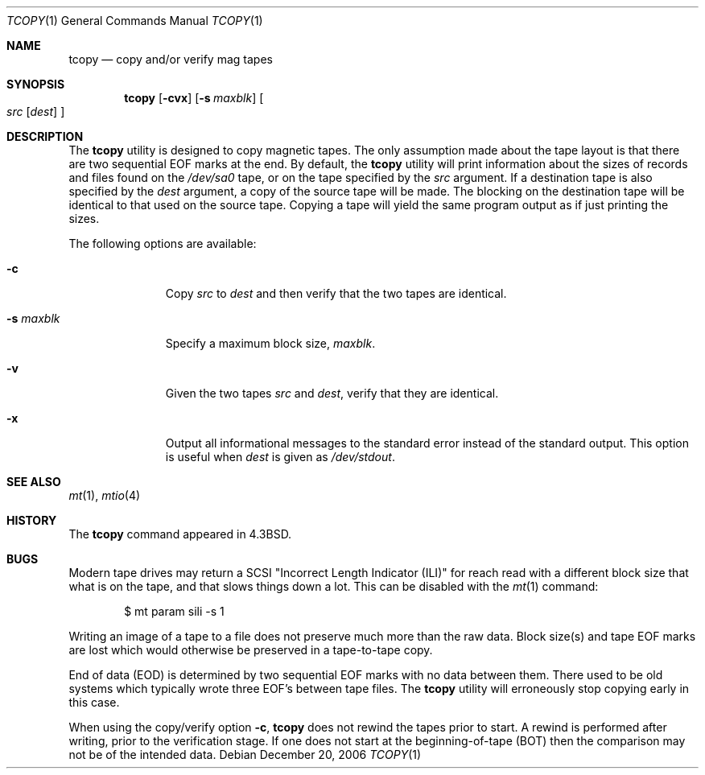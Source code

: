 .\" Copyright (c) 1985, 1990, 1991, 1993
.\"	The Regents of the University of California.  All rights reserved.
.\"
.\" Redistribution and use in source and binary forms, with or without
.\" modification, are permitted provided that the following conditions
.\" are met:
.\" 1. Redistributions of source code must retain the above copyright
.\"    notice, this list of conditions and the following disclaimer.
.\" 2. Redistributions in binary form must reproduce the above copyright
.\"    notice, this list of conditions and the following disclaimer in the
.\"    documentation and/or other materials provided with the distribution.
.\" 3. Neither the name of the University nor the names of its contributors
.\"    may be used to endorse or promote products derived from this software
.\"    without specific prior written permission.
.\"
.\" THIS SOFTWARE IS PROVIDED BY THE REGENTS AND CONTRIBUTORS ``AS IS'' AND
.\" ANY EXPRESS OR IMPLIED WARRANTIES, INCLUDING, BUT NOT LIMITED TO, THE
.\" IMPLIED WARRANTIES OF MERCHANTABILITY AND FITNESS FOR A PARTICULAR PURPOSE
.\" ARE DISCLAIMED.  IN NO EVENT SHALL THE REGENTS OR CONTRIBUTORS BE LIABLE
.\" FOR ANY DIRECT, INDIRECT, INCIDENTAL, SPECIAL, EXEMPLARY, OR CONSEQUENTIAL
.\" DAMAGES (INCLUDING, BUT NOT LIMITED TO, PROCUREMENT OF SUBSTITUTE GOODS
.\" OR SERVICES; LOSS OF USE, DATA, OR PROFITS; OR BUSINESS INTERRUPTION)
.\" HOWEVER CAUSED AND ON ANY THEORY OF LIABILITY, WHETHER IN CONTRACT, STRICT
.\" LIABILITY, OR TORT (INCLUDING NEGLIGENCE OR OTHERWISE) ARISING IN ANY WAY
.\" OUT OF THE USE OF THIS SOFTWARE, EVEN IF ADVISED OF THE POSSIBILITY OF
.\" SUCH DAMAGE.
.\"
.Dd December 20, 2006
.Dt TCOPY 1
.Os
.Sh NAME
.Nm tcopy
.Nd copy and/or verify mag tapes
.Sh SYNOPSIS
.Nm
.Op Fl cvx
.Op Fl s Ar maxblk
.Oo Ar src Op Ar dest
.Oc
.Sh DESCRIPTION
The
.Nm
utility is designed to copy magnetic tapes.
The only assumption made
about the tape layout is that there are two sequential EOF marks
at the end.
By default, the
.Nm
utility will print
information about the sizes of records and files found
on the
.Pa /dev/sa0
tape, or on the tape specified by the
.Ar src
argument.
If a destination tape is also specified by the
.Ar dest
argument, a copy of the source tape will be made.
The blocking on the
destination tape will be identical to that used on the source tape.
Copying
a tape will yield the same program output as if just printing the sizes.
.Pp
The following options are available:
.Bl -tag -width ".Fl s Ar maxblk"
.It Fl c
Copy
.Ar src
to
.Ar dest
and then verify that the two tapes are identical.
.It Fl s Ar maxblk
Specify a maximum block size,
.Ar maxblk .
.It Fl v
Given the two tapes
.Ar src
and
.Ar dest ,
verify that they are identical.
.It Fl x
Output all informational messages to the standard error
instead of the standard output.
This option is useful when
.Ar dest
is given as
.Pa /dev/stdout .
.El
.Sh SEE ALSO
.Xr mt 1 ,
.Xr mtio 4
.Sh HISTORY
The
.Nm
command appeared in
.Bx 4.3 .
.Sh BUGS
.Bl -item
.It
Modern tape drives may return a SCSI "Incorrect Length Indicator (ILI)"
for reach read with a different block size that what is on the
tape, and that slows things down a lot.
This can be disabled with the
.Xr mt 1
command:
.Bd -literal -offset indent
$ mt param sili -s 1
.Ed
.It
Writing an image of a tape to a file does not preserve much more than
the raw data.
Block size(s) and tape EOF marks are lost which would
otherwise be preserved in a tape-to-tape copy.
.It
End of data (EOD) is determined by two sequential EOF marks
with no data between them.
There used to be old systems which typically wrote three EOF's between tape
files.
The
.Nm
utility will erroneously stop copying early in this case.
.It
When using the copy/verify option
.Fl c ,
.Nm
does not rewind the tapes prior to start.
A rewind is performed
after writing, prior to the verification stage.
If one does not start
at the beginning-of-tape (BOT) then the comparison
may not be of the intended data.
.El
